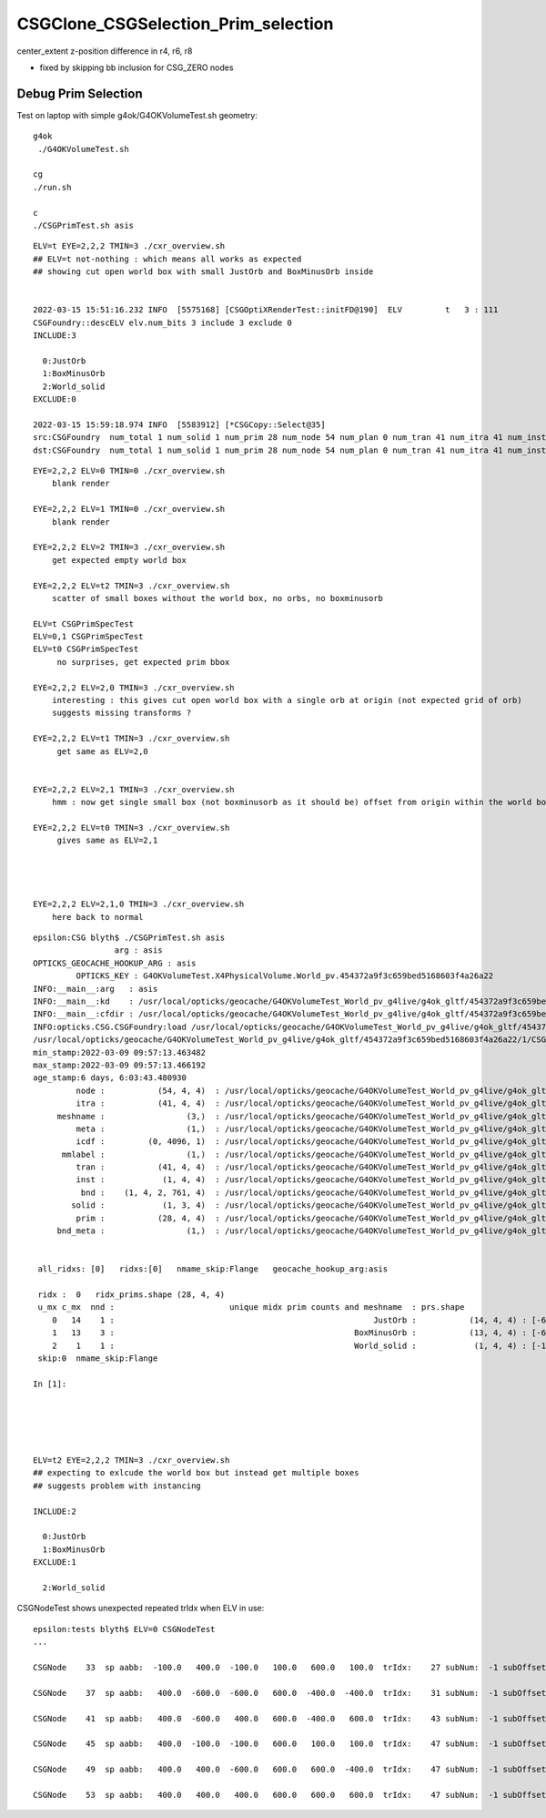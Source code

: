 CSGClone_CSGSelection_Prim_selection
=======================================

center_extent z-position difference in r4, r6, r8

* fixed by skipping bb inclusion for CSG_ZERO nodes


Debug Prim Selection
-----------------------

Test on laptop with simple g4ok/G4OKVolumeTest.sh geometry::

   g4ok
    ./G4OKVolumeTest.sh 

   cg
   ./run.sh 

   c
   ./CSGPrimTest.sh asis 




::

    ELV=t EYE=2,2,2 TMIN=3 ./cxr_overview.sh    
    ## ELV=t not-nothing : which means all works as expected 
    ## showing cut open world box with small JustOrb and BoxMinusOrb inside


    2022-03-15 15:51:16.232 INFO  [5575168] [CSGOptiXRenderTest::initFD@190]  ELV         t   3 : 111
    CSGFoundry::descELV elv.num_bits 3 include 3 exclude 0
    INCLUDE:3

      0:JustOrb
      1:BoxMinusOrb
      2:World_solid
    EXCLUDE:0

    2022-03-15 15:59:18.974 INFO  [5583912] [*CSGCopy::Select@35] 
    src:CSGFoundry  num_total 1 num_solid 1 num_prim 28 num_node 54 num_plan 0 num_tran 41 num_itra 41 num_inst 1 ins 0 gas 0 ias 0 meshname 3 mmlabel 1
    dst:CSGFoundry  num_total 1 num_solid 1 num_prim 28 num_node 54 num_plan 0 num_tran 41 num_itra 41 num_inst 1 ins 0 gas 0 ias 0 meshname 3 mmlabel 1



::


    EYE=2,2,2 ELV=0 TMIN=0 ./cxr_overview.sh 
        blank render  

    EYE=2,2,2 ELV=1 TMIN=0 ./cxr_overview.sh 
        blank render  

    EYE=2,2,2 ELV=2 TMIN=3 ./cxr_overview.sh 
        get expected empty world box

    EYE=2,2,2 ELV=t2 TMIN=3 ./cxr_overview.sh 
        scatter of small boxes without the world box, no orbs, no boxminusorb

    ELV=t CSGPrimSpecTest  
    ELV=0,1 CSGPrimSpecTest  
    ELV=t0 CSGPrimSpecTest     
         no surprises, get expected prim bbox 

    EYE=2,2,2 ELV=2,0 TMIN=3 ./cxr_overview.sh 
        interesting : this gives cut open world box with a single orb at origin (not expected grid of orb) 
        suggests missing transforms ?

    EYE=2,2,2 ELV=t1 TMIN=3 ./cxr_overview.sh 
         get same as ELV=2,0  


    EYE=2,2,2 ELV=2,1 TMIN=3 ./cxr_overview.sh 
        hmm : now get single small box (not boxminusorb as it should be) offset from origin within the world box

    EYE=2,2,2 ELV=t0 TMIN=3 ./cxr_overview.sh 
         gives same as ELV=2,1




    EYE=2,2,2 ELV=2,1,0 TMIN=3 ./cxr_overview.sh 
        here back to normal 

    
    








::

    epsilon:CSG blyth$ ./CSGPrimTest.sh asis
                     arg : asis 
    OPTICKS_GEOCACHE_HOOKUP_ARG : asis 
             OPTICKS_KEY : G4OKVolumeTest.X4PhysicalVolume.World_pv.454372a9f3c659bed5168603f4a26a22 
    INFO:__main__:arg   : asis 
    INFO:__main__:kd    : /usr/local/opticks/geocache/G4OKVolumeTest_World_pv_g4live/g4ok_gltf/454372a9f3c659bed5168603f4a26a22/1 
    INFO:__main__:cfdir : /usr/local/opticks/geocache/G4OKVolumeTest_World_pv_g4live/g4ok_gltf/454372a9f3c659bed5168603f4a26a22/1/CSG_GGeo/CSGFoundry 
    INFO:opticks.CSG.CSGFoundry:load /usr/local/opticks/geocache/G4OKVolumeTest_World_pv_g4live/g4ok_gltf/454372a9f3c659bed5168603f4a26a22/1/CSG_GGeo/CSGFoundry 
    /usr/local/opticks/geocache/G4OKVolumeTest_World_pv_g4live/g4ok_gltf/454372a9f3c659bed5168603f4a26a22/1/CSG_GGeo/CSGFoundry
    min_stamp:2022-03-09 09:57:13.463482
    max_stamp:2022-03-09 09:57:13.466192
    age_stamp:6 days, 6:03:43.480930
             node :           (54, 4, 4)  : /usr/local/opticks/geocache/G4OKVolumeTest_World_pv_g4live/g4ok_gltf/454372a9f3c659bed5168603f4a26a22/1/CSG_GGeo/CSGFoundry/node.npy 
             itra :           (41, 4, 4)  : /usr/local/opticks/geocache/G4OKVolumeTest_World_pv_g4live/g4ok_gltf/454372a9f3c659bed5168603f4a26a22/1/CSG_GGeo/CSGFoundry/itra.npy 
         meshname :                 (3,)  : /usr/local/opticks/geocache/G4OKVolumeTest_World_pv_g4live/g4ok_gltf/454372a9f3c659bed5168603f4a26a22/1/CSG_GGeo/CSGFoundry/meshname.txt 
             meta :                 (1,)  : /usr/local/opticks/geocache/G4OKVolumeTest_World_pv_g4live/g4ok_gltf/454372a9f3c659bed5168603f4a26a22/1/CSG_GGeo/CSGFoundry/meta.txt 
             icdf :         (0, 4096, 1)  : /usr/local/opticks/geocache/G4OKVolumeTest_World_pv_g4live/g4ok_gltf/454372a9f3c659bed5168603f4a26a22/1/CSG_GGeo/CSGFoundry/icdf.npy 
          mmlabel :                 (1,)  : /usr/local/opticks/geocache/G4OKVolumeTest_World_pv_g4live/g4ok_gltf/454372a9f3c659bed5168603f4a26a22/1/CSG_GGeo/CSGFoundry/mmlabel.txt 
             tran :           (41, 4, 4)  : /usr/local/opticks/geocache/G4OKVolumeTest_World_pv_g4live/g4ok_gltf/454372a9f3c659bed5168603f4a26a22/1/CSG_GGeo/CSGFoundry/tran.npy 
             inst :            (1, 4, 4)  : /usr/local/opticks/geocache/G4OKVolumeTest_World_pv_g4live/g4ok_gltf/454372a9f3c659bed5168603f4a26a22/1/CSG_GGeo/CSGFoundry/inst.npy 
              bnd :    (1, 4, 2, 761, 4)  : /usr/local/opticks/geocache/G4OKVolumeTest_World_pv_g4live/g4ok_gltf/454372a9f3c659bed5168603f4a26a22/1/CSG_GGeo/CSGFoundry/bnd.npy 
            solid :            (1, 3, 4)  : /usr/local/opticks/geocache/G4OKVolumeTest_World_pv_g4live/g4ok_gltf/454372a9f3c659bed5168603f4a26a22/1/CSG_GGeo/CSGFoundry/solid.npy 
             prim :           (28, 4, 4)  : /usr/local/opticks/geocache/G4OKVolumeTest_World_pv_g4live/g4ok_gltf/454372a9f3c659bed5168603f4a26a22/1/CSG_GGeo/CSGFoundry/prim.npy 
         bnd_meta :                 (1,)  : /usr/local/opticks/geocache/G4OKVolumeTest_World_pv_g4live/g4ok_gltf/454372a9f3c659bed5168603f4a26a22/1/CSG_GGeo/CSGFoundry/bnd_meta.txt 


     all_ridxs: [0]   ridxs:[0]   nmame_skip:Flange   geocache_hookup_arg:asis 

     ridx :  0   ridx_prims.shape (28, 4, 4) 
     u_mx c_mx  nnd :                        unique midx prim counts and meshname  : prs.shape 
        0   14    1 :                                                      JustOrb :           (14, 4, 4) : [-600. -600. -600. -400. -400. -400.    0.    0.]  
        1   13    3 :                                                  BoxMinusOrb :           (13, 4, 4) : [-600. -600. -100. -400. -400.  100.    0.    0.]  
        2    1    1 :                                                  World_solid :            (1, 4, 4) : [-1500. -1500. -1500.  1500.  1500.  1500.     0.     0.]  
     skip:0  nmame_skip:Flange 

    In [1]:                              





    ELV=t2 EYE=2,2,2 TMIN=3 ./cxr_overview.sh 
    ## expecting to exlcude the world box but instead get multiple boxes  
    ## suggests problem with instancing    

    INCLUDE:2

      0:JustOrb
      1:BoxMinusOrb
    EXCLUDE:1

      2:World_solid




CSGNodeTest shows unexpected repeated trIdx when ELV in use::


    epsilon:tests blyth$ ELV=0 CSGNodeTest 
    ...

    CSGNode    33  sp aabb:  -100.0   400.0  -100.0   100.0   600.0   100.0  trIdx:    27 subNum:  -1 subOffset::  -1

    CSGNode    37  sp aabb:   400.0  -600.0  -600.0   600.0  -400.0  -400.0  trIdx:    31 subNum:  -1 subOffset::  -1

    CSGNode    41  sp aabb:   400.0  -600.0   400.0   600.0  -400.0   600.0  trIdx:    43 subNum:  -1 subOffset::  -1

    CSGNode    45  sp aabb:   400.0  -100.0  -100.0   600.0   100.0   100.0  trIdx:    47 subNum:  -1 subOffset::  -1

    CSGNode    49  sp aabb:   400.0   400.0  -600.0   600.0   600.0  -400.0  trIdx:    47 subNum:  -1 subOffset::  -1

    CSGNode    53  sp aabb:   400.0   400.0   400.0   600.0   600.0   600.0  trIdx:    47 subNum:  -1 subOffset::  -1

